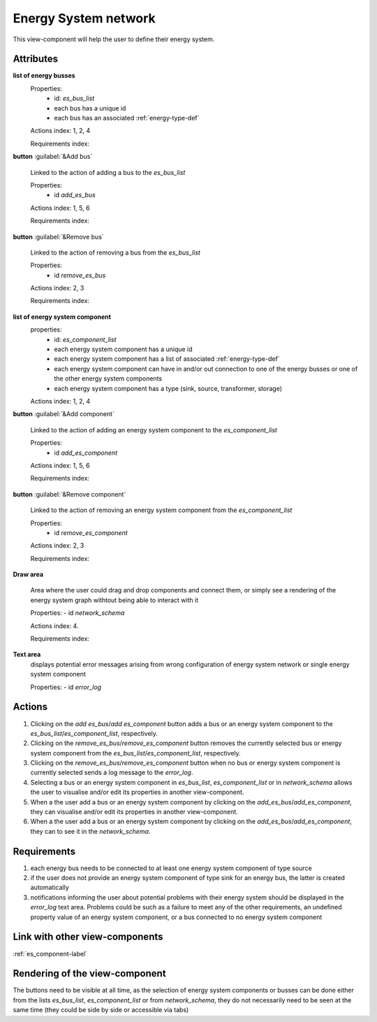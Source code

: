 Energy System network
---------------------

This view-component will help the user to define their energy system.


Attributes
^^^^^^^^^^

**list of energy busses**
    Properties:
        - id: `es_bus_list`
        - each bus has a unique id
        - each bus has an associated :ref:`energy-type-def`

    Actions index: 1, 2, 4

    Requirements index:

**button** :guilabel:`&Add bus`

    Linked to the action of adding a bus to the `es_bus_list`

    Properties:
        - id `add_es_bus`

    Actions index: 1, 5, 6

    Requirements index:

**button** :guilabel:`&Remove bus`

    Linked to the action of removing a bus from the `es_bus_list`

    Properties:
        - id `remove_es_bus`

    Actions index: 2, 3

    Requirements index:

**list of energy system component**
    properties:
        - id: `es_component_list`
        - each energy system component has a unique id
        - each energy system component has a list of associated :ref:`energy-type-def`
        - each energy system component can have in and/or out connection to one of the energy busses or one of the other energy system components
        - each energy system component has a type (sink, source, transformer, storage)


    Actions index: 1, 2, 4


**button** :guilabel:`&Add component`

    Linked to the action of adding an energy system component to the `es_component_list`

    Properties:
        - id `add_es_component`

    Actions index: 1, 5, 6

    Requirements index:

**button** :guilabel:`&Remove component`

    Linked to the action of removing an energy system component from the `es_component_list`

    Properties:
        - id `remove_es_component`

    Actions index: 2, 3

    Requirements index:

**Draw area**

    Area where the user could drag and drop components and connect them, or simply see a rendering
    of the energy system graph withtout being able to interact with it

    Properties:
    - id `network_schema`

    Actions index: 4.

    Requirements index:


**Text area**
    displays potential error messages arising from wrong configuration of energy system network or single energy system component

    Properties:
    - id `error_log`




Actions
^^^^^^^

1. Clicking on the `add es_bus`/`add es_component` button adds a bus or an energy system component to the `es_bus_list`/`es_component_list`, respectively.
2. Clicking on the `remove_es_bus`/`remove_es_component` button removes the currently selected bus or energy system component from the `es_bus_list`/`es_component_list`, respectively.
3. Clicking on the `remove_es_bus`/`remove_es_component` button when no bus or energy system component is currently selected sends a log message to the `error_log`.
4. Selecting a bus or an energy system component in `es_bus_list`, `es_component_list` or in `network_schema` allows the user to visualise and/or edit its properties in another view-component.
5. When a the user add a bus or an energy system component by clicking on the `add_es_bus`/`add_es_component`, they can visualise and/or edit its properties in another view-component.
6. When a the user add a bus or an energy system component by clicking on the `add_es_bus`/`add_es_component`, they can to see it in the `network_schema`.

Requirements
^^^^^^^^^^^^

1. each energy bus needs to be connected to at least one energy system component of type source
2. if the user does not provide an energy system component of type sink for an energy bus, the latter is created automatically
3. notifications informing the user about potential problems with their energy system should be displayed in the `error_log` text area. Problems could be such as a failure to meet any of the other requirements, an undefined property value of an energy system component, or a bus connected to no energy system component


Link with other view-components
^^^^^^^^^^^^^^^^^^^^^^^^^^^^^^^
:ref:`es_component-label`

Rendering of the view-component
^^^^^^^^^^^^^^^^^^^^^^^^^^^^^^^

The buttons need to be visible at all time, as the selection of energy system components or busses can be done either from the lists `es_bus_list`, `es_component_list` or from `network_schema`, they do not necessarily need to be seen at the same time (they could be side by side or accessible via tabs)
